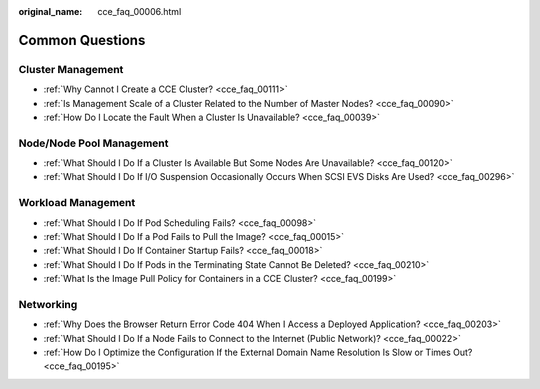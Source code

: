 :original_name: cce_faq_00006.html

.. _cce_faq_00006:

Common Questions
================

Cluster Management
------------------

-  :ref:`Why Cannot I Create a CCE Cluster? <cce_faq_00111>`
-  :ref:`Is Management Scale of a Cluster Related to the Number of Master Nodes? <cce_faq_00090>`
-  :ref:`How Do I Locate the Fault When a Cluster Is Unavailable? <cce_faq_00039>`

Node/Node Pool Management
-------------------------

-  :ref:`What Should I Do If a Cluster Is Available But Some Nodes Are Unavailable? <cce_faq_00120>`
-  :ref:`What Should I Do If I/O Suspension Occasionally Occurs When SCSI EVS Disks Are Used? <cce_faq_00296>`

Workload Management
-------------------

-  :ref:`What Should I Do If Pod Scheduling Fails? <cce_faq_00098>`
-  :ref:`What Should I Do If a Pod Fails to Pull the Image? <cce_faq_00015>`
-  :ref:`What Should I Do If Container Startup Fails? <cce_faq_00018>`
-  :ref:`What Should I Do If Pods in the Terminating State Cannot Be Deleted? <cce_faq_00210>`
-  :ref:`What Is the Image Pull Policy for Containers in a CCE Cluster? <cce_faq_00199>`

Networking
----------

-  :ref:`Why Does the Browser Return Error Code 404 When I Access a Deployed Application? <cce_faq_00203>`
-  :ref:`What Should I Do If a Node Fails to Connect to the Internet (Public Network)? <cce_faq_00022>`
-  :ref:`How Do I Optimize the Configuration If the External Domain Name Resolution Is Slow or Times Out? <cce_faq_00195>`
